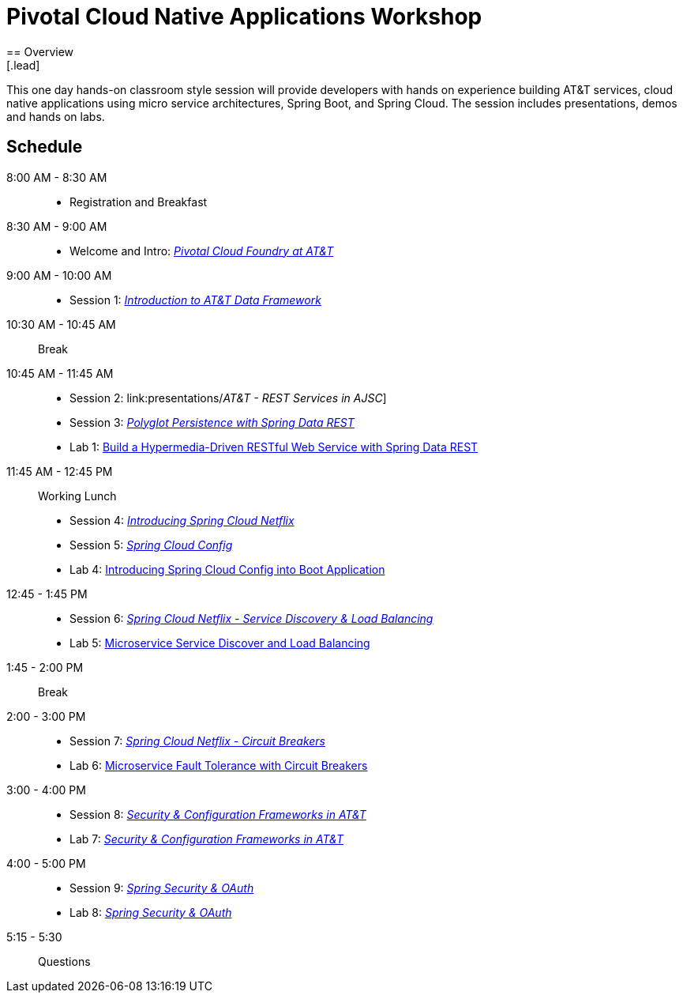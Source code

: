 = Pivotal Cloud Native Applications Workshop
== Overview
[.lead]
This one day hands-on classroom style session will provide developers with hands on experience building AT&T services, cloud native applications using micro service architectures, Spring Boot, and Spring Cloud. The session includes presentations, demos and hands on labs.

== Schedule

8:00 AM - 8:30 AM::
 * Registration and Breakfast
8:30 AM - 9:00 AM::
 * Welcome and Intro: link:presentations/Intro_CF_at_ATT.pptx[_Pivotal Cloud Foundry at AT&T_] 
9:00 AM - 10:00 AM::
 * Session 1: link:presentations/[_Introduction to AT&T Data Framework_] 
10:30 AM - 10:45 AM:: Break
10:45 AM - 11:45 AM::
 * Session 2: link:presentations/_AT&T - REST Services in AJSC_]
 * Session 3: link:presentations/Session_3_Polyglot_Persist.pptx[_Polyglot Persistence with Spring Data REST_]
 * Lab 1: link:labs/lab01/lab01.adoc[Build a Hypermedia-Driven RESTful Web Service with Spring Data REST]
11:45 AM - 12:45 PM:: Working Lunch
  * Session 4: link:presentations/Session_4_Intro_SC.pptx[_Introducing Spring Cloud Netflix_]
  * Session 5: link:presentations/Session_5_SC_Config.pptx[_Spring Cloud Config_]
  * Lab 4: link:labs/lab02/lab02.adoc[Introducing Spring Cloud Config into Boot Application]
12:45 - 1:45 PM::
  * Session 6: link:presentations/Session_6_SC_Discovery_LB.pptx[_Spring Cloud Netflix - Service Discovery & Load Balancing_]
  * Lab 5: link:labs/lab03/lab03.adoc[Microservice Service Discover and Load Balancing]
1:45 - 2:00 PM:: Break
2:00 - 3:00 PM::
  * Session 7: link:presentations/Session_7_Circuit_Breaker.pptx[_Spring Cloud Netflix - Circuit Breakers_]
  * Lab 6: link:labs/lab04/lab04.adoc[Microservice Fault Tolerance with Circuit Breakers]
3:00 - 4:00 PM::
  * Session 8: link:presentations/Session_8_Security_Configuration_Frameworks_in_ATT.pptx[_Security & Configuration Frameworks in AT&T_]
  * Lab 7: link:labs/lab05/lab05.adoc[_Security & Configuration Frameworks in AT&T_]
4:00 - 5:00 PM::
  * Session 9: link:presentations/Session_9_Spring_Security_OAuth.pptx[_Spring Security & OAuth_]
  * Lab 8: link:labs/lab06/lab06.adoc[_Spring Security & OAuth_]
5:15 - 5:30:: Questions